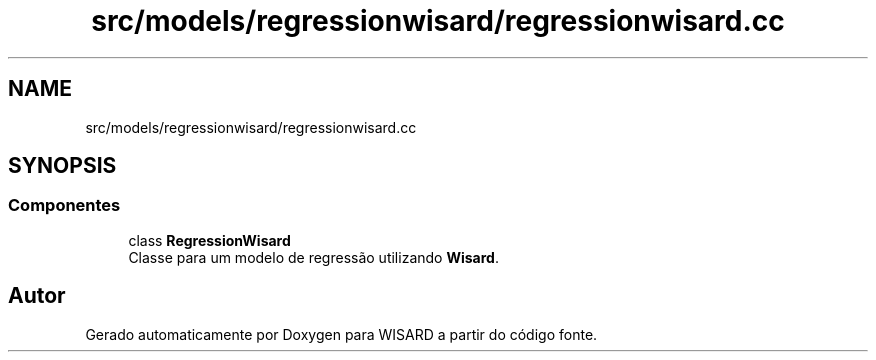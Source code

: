 .TH "src/models/regressionwisard/regressionwisard.cc" 3 "Version 2.0" "WISARD" \" -*- nroff -*-
.ad l
.nh
.SH NAME
src/models/regressionwisard/regressionwisard.cc
.SH SYNOPSIS
.br
.PP
.SS "Componentes"

.in +1c
.ti -1c
.RI "class \fBRegressionWisard\fP"
.br
.RI "Classe para um modelo de regressão utilizando \fBWisard\fP\&. "
.in -1c
.SH "Autor"
.PP 
Gerado automaticamente por Doxygen para WISARD a partir do código fonte\&.
